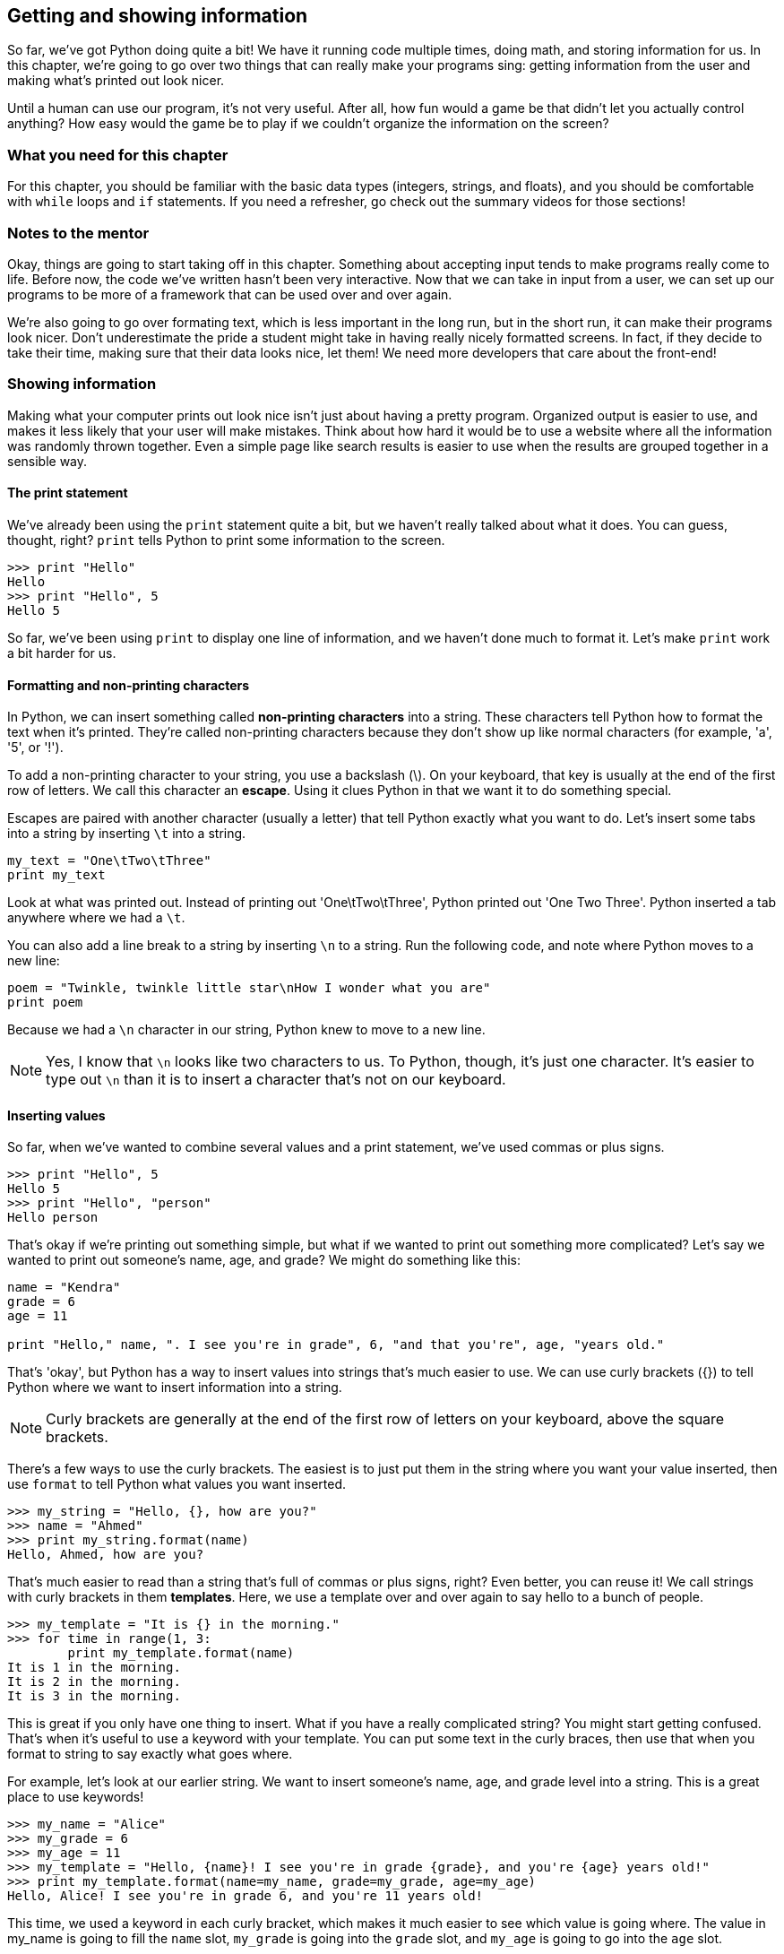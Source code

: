 == Getting and showing information

So far, we've got Python doing quite a bit! We have it running code multiple times, doing math, and storing information for us. In this chapter, we're going to go over two things that can really make your programs sing: getting information from the user and making what's printed out look nicer.

Until a human can use our program, it's not very useful. After all, how fun would a game be that didn't let you actually control anything? How easy would the game be to play if we couldn't organize the information on the screen? 

=== What you need for this chapter

For this chapter, you should be familiar with the basic data types (integers, strings, and floats), and you should be comfortable with `while` loops and `if` statements. If you need a refresher, go check out the summary videos for those sections!

=== Notes to the mentor

Okay, things are going to start taking off in this chapter. Something about accepting input tends to make programs really come to life. Before now, the code we've written hasn't been very interactive. Now that we can take in input from a user, we can set up our programs to be more of a framework that can be used over and over again.

We're also going to go over formating text, which is less important in the long run, but in the short run, it can make their programs look nicer. Don't underestimate the pride a student might take in having really nicely formatted screens. In fact, if they decide to take their time, making sure that their data looks nice, let them! We need more developers that care about the front-end!

=== Showing information

Making what your computer prints out look nice isn't just about having a pretty program. Organized output is easier to use, and makes it less likely that your user will make mistakes. Think about how hard it would be to use a website where all the information was randomly thrown together. Even a simple page like search results is easier to use when the results are grouped together in a sensible way.

==== The print statement

We've already been using the `print` statement quite a bit, but we haven't really talked about what it does. You can guess, thought, right? `print` tells Python to print some information to the screen. 

[source,python]
----
>>> print "Hello"
Hello
>>> print "Hello", 5
Hello 5
----

So far, we've been using `print` to display one line of information, and we haven't done much to format it. Let's make `print` work a bit harder for us.

==== Formatting and non-printing characters

In Python, we can insert something called *non-printing characters* into a string. These characters tell Python how to format the text when it's printed. They're called non-printing characters because they don't show up like normal characters (for example, 'a', '5', or '!'). 

To add a non-printing character to your string, you use a backslash (\). On your keyboard, that key is usually at the end of the first row of letters. We call this character an *escape*. Using it clues Python in that we want it to do something special.

Escapes are paired with another character (usually a letter) that tell Python exactly what you want to do. Let's insert some tabs into a string by inserting `\t` into a string.

[source,python]
----
my_text = "One\tTwo\tThree"
print my_text
----

Look at what was printed out. Instead of printing out 'One\tTwo\tThree', Python printed out 'One    Two    Three'. Python inserted a tab anywhere where we had a `\t`.

You can also add a line break to a string by inserting `\n` to a string. Run the following code, and note where Python moves to a new line:

[source,python]
----
poem = "Twinkle, twinkle little star\nHow I wonder what you are"
print poem 
----

Because we had a `\n` character in our string, Python knew to move to a new line.

NOTE: Yes, I know that `\n` looks like two characters to us. To Python, though, it's just one character. It's easier to type out `\n` than it is to insert a character that's not on our keyboard.

==== Inserting values

So far, when we've wanted to combine several values and a print statement, we've used commas or plus signs.

[source,python]
----
>>> print "Hello", 5
Hello 5
>>> print "Hello", "person"
Hello person
----

That's okay if we're printing out something simple, but what if we wanted to print out something more complicated? Let's say we wanted to print out someone's name, age, and grade? We might do something like this:

[source,python]
----
name = "Kendra"
grade = 6
age = 11

print "Hello," name, ". I see you're in grade", 6, "and that you're", age, "years old."
----

That's 'okay', but Python has a way to insert values into strings that's much easier to use. We can use curly brackets ({}) to tell Python where we want to insert information into a string.

NOTE: Curly brackets are generally at the end of the first row of letters on your keyboard, above the square brackets. 

There's a few ways to use the curly brackets. The easiest is to just put them in the string where you want your value inserted, then use `format` to tell Python what values you want inserted.

[source,python]
----
>>> my_string = "Hello, {}, how are you?"
>>> name = "Ahmed"
>>> print my_string.format(name)
Hello, Ahmed, how are you?
----

That's much easier to read than a string that's full of commas or plus signs, right? Even better, you can reuse it! We call strings with curly brackets in them *templates*. Here, we use a template over and over again to say hello to a bunch of people.

[source,python]
----
>>> my_template = "It is {} in the morning."
>>> for time in range(1, 3:
        print my_template.format(name)
It is 1 in the morning.
It is 2 in the morning.
It is 3 in the morning.
----

This is great if you only have one thing to insert. What if you have a really complicated string? You might start getting confused. That's when it's useful to use a keyword with your template. You can put some text in the curly braces, then use that when you format to string to say exactly what goes where.

For example, let's look at our earlier string. We want to insert someone's name, age, and grade level into a string. This is a great place to use keywords!

[source,python]
----
>>> my_name = "Alice"
>>> my_grade = 6
>>> my_age = 11
>>> my_template = "Hello, {name}! I see you're in grade {grade}, and you're {age} years old!"
>>> print my_template.format(name=my_name, grade=my_grade, age=my_age)
Hello, Alice! I see you're in grade 6, and you're 11 years old!
----

This time, we used a keyword in each curly bracket, which makes it much easier to see which value is going where. The value in my_name is going to fill the `name` slot, `my_grade` is going into the `grade` slot, and `my_age` is going to go into the `age` slot.


==== Not moving to a new line

Another trick you can do with the print statement is adding a comma to the end of the line. This tells Python *not* to move to the next line.

[source,python]
----
print "Hello",
print "World"
----

Why would you want to do this? Sometimes, you need to print out one thing, then do a bunch of calculations and print out something else. Maybe you need to get some information from a website (we'll do that later!) or maybe you just need to do some math. I often use this feature if I'm running through a `for` or `while` loop, and want everything to print out onto one line.

[source,python]
----
>>> for i in range(1, 11):
        print i,
1 2 3 4 5 6 7 8 9 10

=== Getting information

Now that we know all kinds of ways to format information when it's printed to the screen, let's talk about how to get information from the user. 

The most basic way to get information from whoever is using your program is by using `input()` and `raw_input()`. Let's start with `input()`.

==== Getting numbers

We can use `input()` to get numbers from our user. Try running this code, entering your age when Python seems to be waiting for something to happen.

[source,python]
----
print "How old are you?"
age = input()
print "You are", age, "years old!"
----

What happened? Python sat there and waited for you to type something, didn't it? Once you typed in your age, Python then printed out how old you are. 

If Python gave you an error, then you probaby entered something that wasn't a number. That's because `input()` can only accept numbers. But what if you wanted to get text? That's when you use `raw_input()`.

==== Getting text

If you use `raw_input()`, then whatever the user enters will be saved in a string. This is a *much* safer option, because it's harder to break. In general, I only use `input()` when I know that I'll be the only person using the program. I trust me! I don't trust anyone else.

Let's look at `raw_input` in action.

[source,python]
----
print "What is your name?"
name = raw_input()
print type(name)
print "Give me a number:"
num = raw_input()
print type(num)
----

Note that even when you gave `raw_input()` a number, Python saved it as a string. Let's use `raw_input()` to get the users age.

[source,python]
----
print "How old are you?"
age = raw_input()
print "You are", age, "years old!"
----

It worked just like before, but this time, if you enter 'eleven' instead of '11', you won't get an error!

==== Converting text to numbers

==== Clean up that text!

==== Add a prompt

==== Try this!

